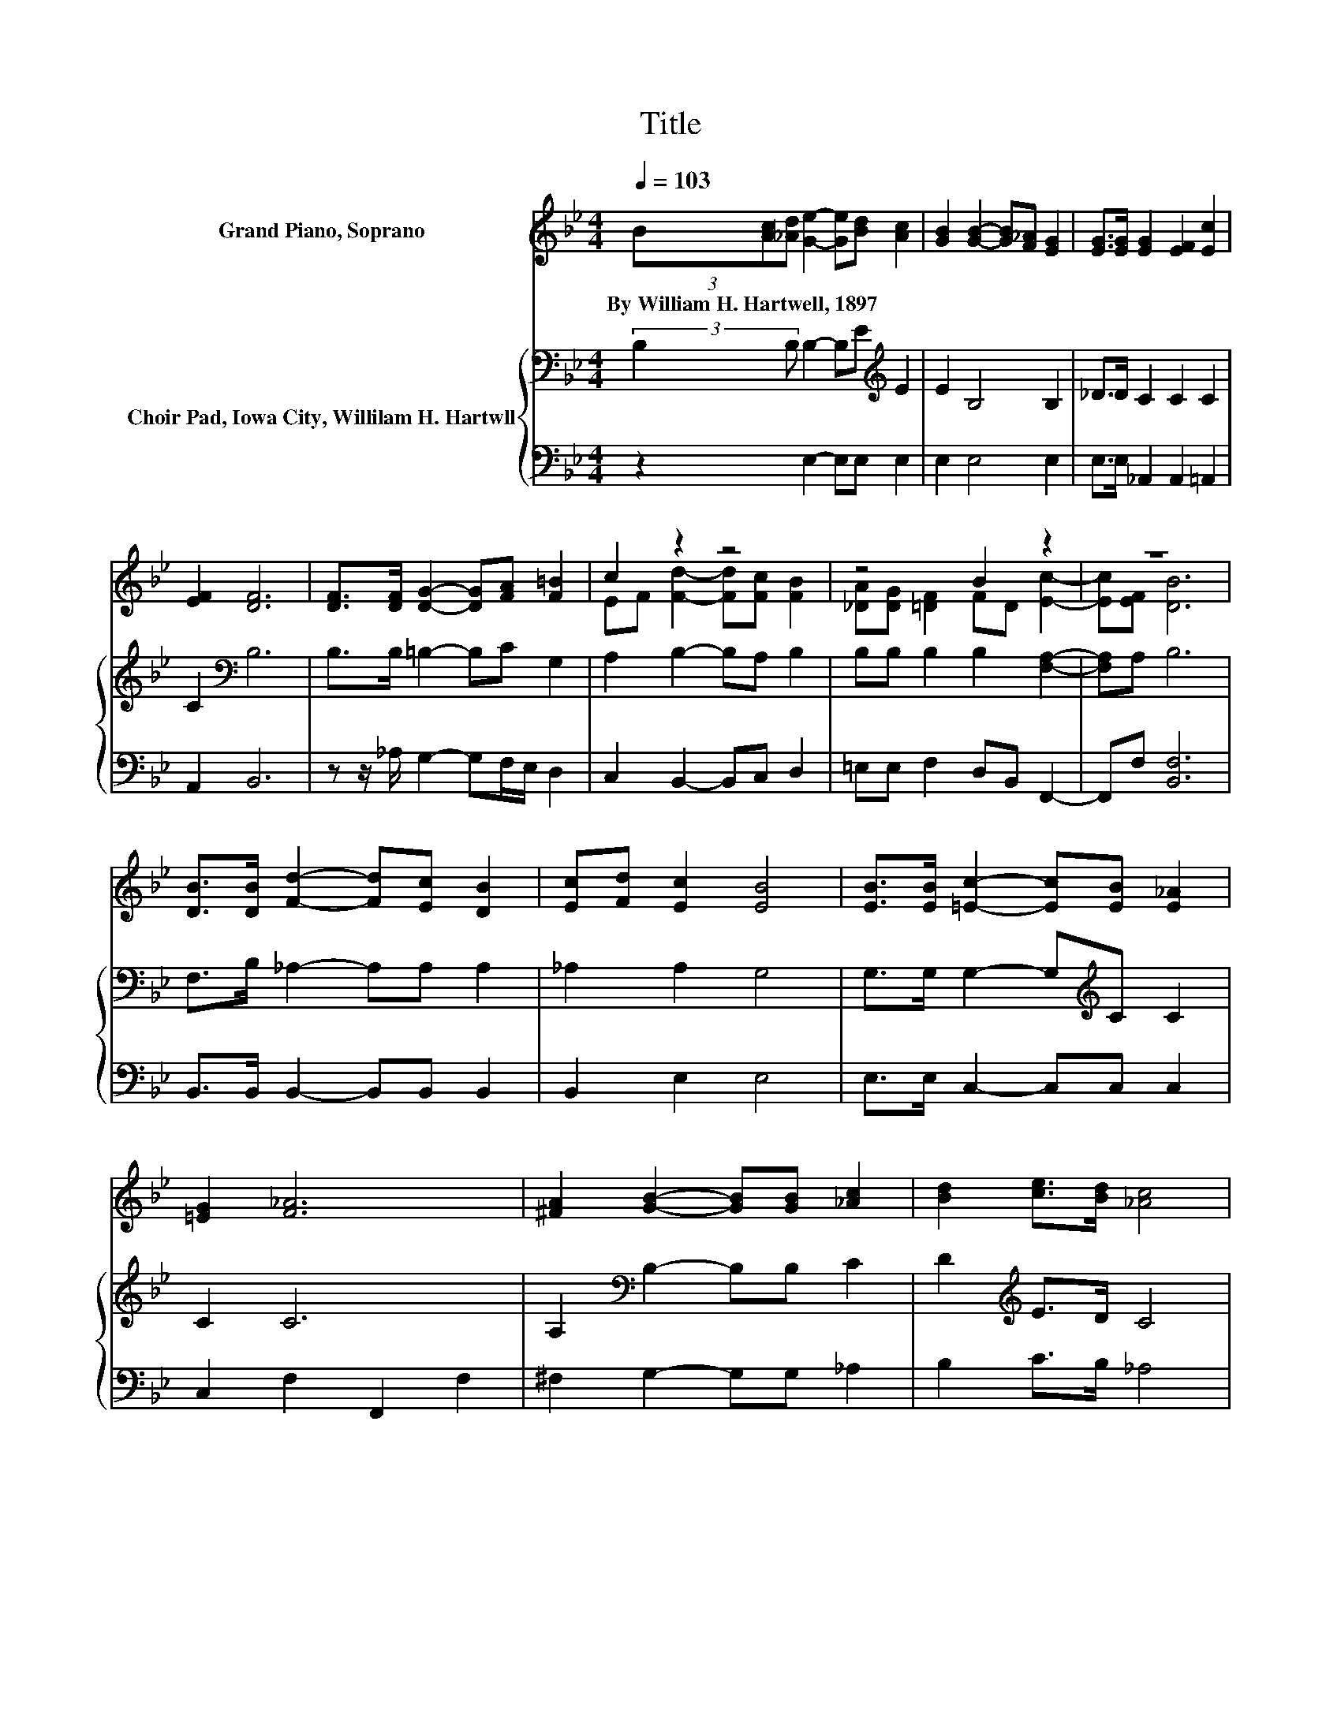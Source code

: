 X:1
T:Title
%%score ( 1 2 ) { 3 | 4 }
L:1/8
Q:1/4=103
M:4/4
K:Bb
V:1 treble nm="Grand Piano, Soprano"
V:2 treble 
V:3 bass nm="Choir Pad, Iowa City, Willilam H. Hartwll"
V:4 bass 
V:1
 (3B[Ac][_Ad] [Ge]2- [Ge][Bd] [Ac]2 | [GB]2 [GB]2- [GB][F_A] [EG]2 | [EG]>[EG] [EG]2 [EF]2 [Ec]2 | %3
w: By~William~H.~Hartwell,~1897 * * * * * *|||
 [EF]2 [DF]6 | [DF]>[DF] [DG]2- [DG][FA] [F=B]2 | c2 z2 z4 | z4 B2 z2 | z8 | %8
w: |||||
 [DB]>[DB] [Fd]2- [Fd][Ec] [DB]2 | [Ec][Fd] [Ec]2 [EB]4 | [EB]>[EB] [=Ec]2- [Ec][EB] [E_A]2 | %11
w: |||
 [=EG]2 [F_A]6 | [^FA]2 [GB]2- [GB][GB] [_Ac]2 | [Bd]2 [ce]>[Bd] [_Ac]4 | %14
w: |||
 [^Fd][Fc] [GB]2 [EG]2 [DG]2- | [DG][DF] E6- | E2 z2 z4 |] %17
w: |||
V:2
 x8 | x8 | x8 | x8 | x8 | EF [Fd]2- [Fd][Fc] [FB]2 | [_DA][DG] [=DF]2 FD [Ec]2- | [Ec][EF] [DB]6 | %8
 x8 | x8 | x8 | x8 | x8 | x8 | x8 | x8 | x8 |] %17
V:3
 (3:2:2B,2 B, B,2- B,E[K:treble] E2 | E2 B,4 B,2 | _D>D C2 C2 C2 | C2[K:bass] B,6 | %4
 B,>B, =B,2- B,C G,2 | A,2 B,2- B,A, B,2 | B,B, B,2 B,2 [F,A,]2- | [F,A,]A, B,6 | %8
 F,>B, _A,2- A,A, A,2 | _A,2 A,2 G,4 | G,>G, G,2- G,[K:treble]C C2 | C2 C6 | %12
 A,2[K:bass] B,2- B,B, C2 | D2[K:treble] E>D C4 | EE E2[K:bass] (3B,F,B, B,2- | B,_A, G,6- | %16
 G,2 z2 z4 |] %17
V:4
 z2 E,2- E,E, E,2 | E,2 E,4 E,2 | E,>E, _A,,2 A,,2 =A,,2 | A,,2 B,,6 | %4
 z z/ _A,/ G,2- G,F,/E,/ D,2 | C,2 B,,2- B,,C, D,2 | =E,E, F,2 D,B,, F,,2- | F,,F, [B,,F,]6 | %8
 B,,>B,, B,,2- B,,B,, B,,2 | B,,2 E,2 E,4 | E,>E, C,2- C,C, C,2 | C,2 F,2 F,,2 F,2 | %12
 ^F,2 G,2- G,G, _A,2 | B,2 C>B, _A,4 | A,A, B,2 (3:2:2z2 D, B,,2- | B,,B,, E,6- | E,2 z2 z4 |] %17

